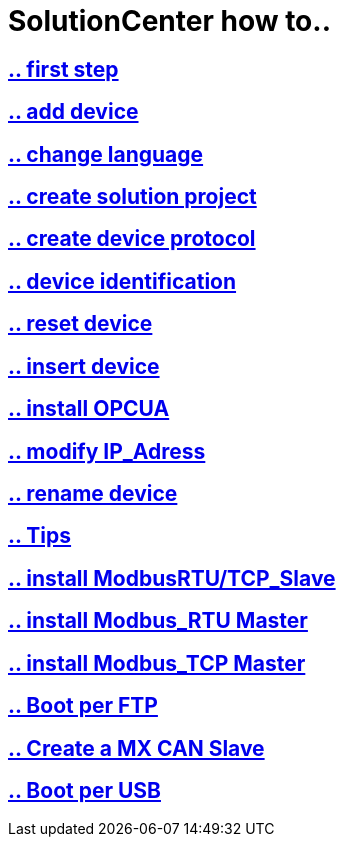 = SolutionCenter how to..

== https://github.com/bachmann-m200/howto/blob/master/solution/first%20step/README.adoc[.. first step]
== https://github.com/bachmann-m200/howto/blob/master/solution/add%20a%20device/README.adoc[.. add device]
== https://github.com/bachmann-m200/howto/blob/master/solution/change%20language/README.adoc[.. change language]
== https://github.com/bachmann-m200/howto/blob/master/solution/create%20a%20solution/README.adoc[.. create solution project]
== https://github.com/bachmann-m200/howto/blob/master/solution/create%20device%20protocol/README.adoc[.. create device protocol]
== https://github.com/bachmann-m200/howto/blob/master/solution/device%20identification/README.adoc[.. device identification]
== https://github.com/bachmann-m200/howto/blob/master/solution/device%20reset/README.adoc[.. reset device]
== https://github.com/bachmann-m200/howto/blob/master/solution/insert%20a%20device%20in%20project/README.adoc[.. insert device]
== https://github.com/bachmann-m200/howto/blob/master/solution/install%20OPCUA/README.adoc[.. install OPCUA]
== https://github.com/bachmann-m200/howto/blob/master/solution/modiy%20IP-adress/README.adoc[.. modify IP_Adress]
== https://github.com/bachmann-m200/howto/blob/master/solution/rename%20device/README.adoc[.. rename device]
== https://github.com/bachmann-m200/howto/blob/master/solution/tips/README.adoc[.. Tips]
== https://github.com/bachmann-m200/howto/blob/master/solution/install%20Modbus(RTU-TCP)_Slave/README.adoc[.. install ModbusRTU/TCP_Slave]
== https://github.com/bachmann-m200/howto/blob/master/solution/install%20Modbus_RTU/README.adoc[.. install Modbus_RTU Master]
== https://github.com/bachmann-m200/howto/blob/master/solution/install%20Modbus_TCP/README.adoc[.. install Modbus_TCP Master]
== https://github.com/bachmann-m200/howto/blob/master/solution/Boot%20per%20FTP/README.adoc[.. Boot per FTP]
== https://github.com/bachmann-m200/howto/blob/master/solution/create%20a%20MX%20CAN%20slave[.. Create a MX CAN Slave]
== https://github.com/bachmann-m200/howto/blob/master/solution/Boot%20per%20USB/README.adoc[.. Boot per USB]
